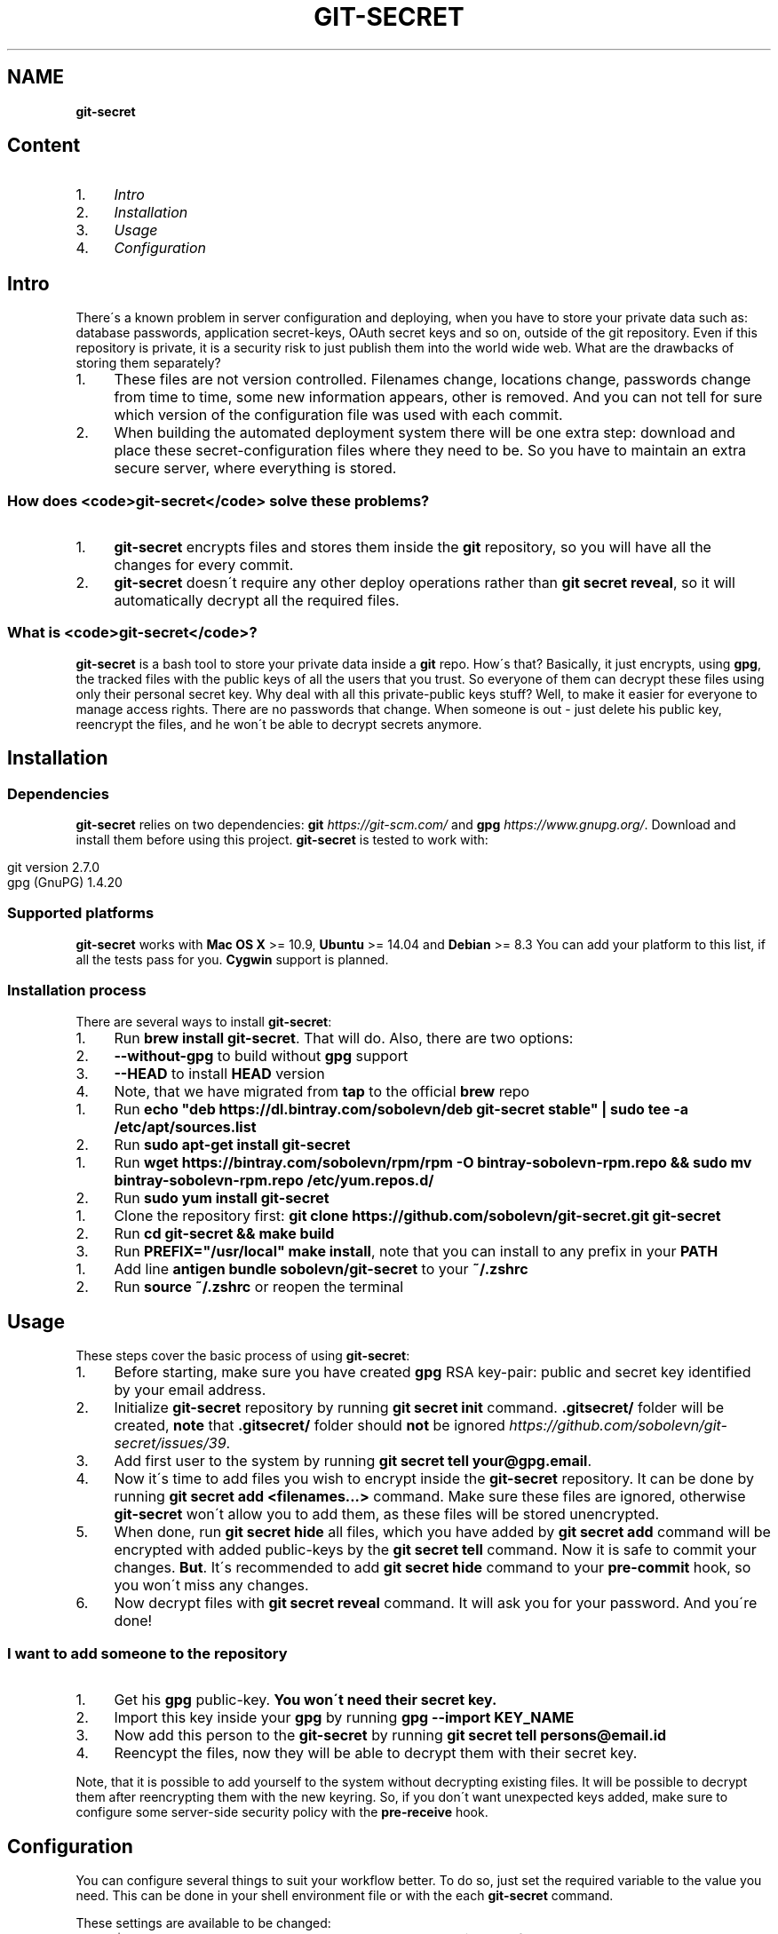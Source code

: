 .\" generated with Ronn/v0.7.3
.\" http://github.com/rtomayko/ronn/tree/0.7.3
.
.TH "GIT\-SECRET" "7" "July 2016" "" ""
.
.SH "NAME"
\fBgit\-secret\fR
.
.SH "Content"
.
.IP "1." 4
\fIIntro\fR
.
.IP "2." 4
\fIInstallation\fR
.
.IP "3." 4
\fIUsage\fR
.
.IP "4." 4
\fIConfiguration\fR
.
.IP "" 0
.
.SH "Intro"
There\'s a known problem in server configuration and deploying, when you have to store your private data such as: database passwords, application secret\-keys, OAuth secret keys and so on, outside of the git repository\. Even if this repository is private, it is a security risk to just publish them into the world wide web\. What are the drawbacks of storing them separately?
.
.IP "1." 4
These files are not version controlled\. Filenames change, locations change, passwords change from time to time, some new information appears, other is removed\. And you can not tell for sure which version of the configuration file was used with each commit\.
.
.IP "2." 4
When building the automated deployment system there will be one extra step: download and place these secret\-configuration files where they need to be\. So you have to maintain an extra secure server, where everything is stored\.
.
.IP "" 0
.
.SS "How does <code>git\-secret</code> solve these problems?"
.
.IP "1." 4
\fBgit\-secret\fR encrypts files and stores them inside the \fBgit\fR repository, so you will have all the changes for every commit\.
.
.IP "2." 4
\fBgit\-secret\fR doesn\'t require any other deploy operations rather than \fBgit secret reveal\fR, so it will automatically decrypt all the required files\.
.
.IP "" 0
.
.SS "What is <code>git\-secret</code>?"
\fBgit\-secret\fR is a bash tool to store your private data inside a \fBgit\fR repo\. How\'s that? Basically, it just encrypts, using \fBgpg\fR, the tracked files with the public keys of all the users that you trust\. So everyone of them can decrypt these files using only their personal secret key\. Why deal with all this private\-public keys stuff? Well, to make it easier for everyone to manage access rights\. There are no passwords that change\. When someone is out \- just delete his public key, reencrypt the files, and he won\'t be able to decrypt secrets anymore\.
.
.SH "Installation"
.
.SS "Dependencies"
\fBgit\-secret\fR relies on two dependencies: \fBgit\fR \fIhttps://git\-scm\.com/\fR and \fBgpg\fR \fIhttps://www\.gnupg\.org/\fR\. Download and install them before using this project\. \fBgit\-secret\fR is tested to work with:
.
.IP "" 4
.
.nf

git version 2\.7\.0
gpg (GnuPG) 1\.4\.20
.
.fi
.
.IP "" 0
.
.SS "Supported platforms"
\fBgit\-secret\fR works with \fBMac OS X\fR >= 10\.9, \fBUbuntu\fR >= 14\.04 and \fBDebian\fR >= 8\.3 You can add your platform to this list, if all the tests pass for you\. \fBCygwin\fR support is planned\.
.
.SS "Installation process"
There are several ways to install \fBgit\-secret\fR:
.
.IP "1." 4
Run \fBbrew install git\-secret\fR\. That will do\. Also, there are two options:
.
.IP "2." 4
\fB\-\-without\-gpg\fR to build without \fBgpg\fR support
.
.IP "3." 4
\fB\-\-HEAD\fR to install \fBHEAD\fR version
.
.IP "4." 4
Note, that we have migrated from \fBtap\fR to the official \fBbrew\fR repo
.
.IP "" 0
.
.IP "1." 4
Run \fBecho "deb https://dl\.bintray\.com/sobolevn/deb git\-secret stable" | sudo tee \-a /etc/apt/sources\.list\fR
.
.IP "2." 4
Run \fBsudo apt\-get install git\-secret\fR
.
.IP "" 0
.
.IP "1." 4
Run \fBwget https://bintray\.com/sobolevn/rpm/rpm \-O bintray\-sobolevn\-rpm\.repo && sudo mv bintray\-sobolevn\-rpm\.repo /etc/yum\.repos\.d/\fR
.
.IP "2." 4
Run \fBsudo yum install git\-secret\fR
.
.IP "" 0
.
.IP "1." 4
Clone the repository first: \fBgit clone https://github\.com/sobolevn/git\-secret\.git git\-secret\fR
.
.IP "2." 4
Run \fBcd git\-secret && make build\fR
.
.IP "3." 4
Run \fBPREFIX="/usr/local" make install\fR, note that you can install to any prefix in your \fBPATH\fR
.
.IP "" 0
.
.IP "1." 4
Add line \fBantigen bundle sobolevn/git\-secret\fR to your \fB~/\.zshrc\fR
.
.IP "2." 4
Run \fBsource ~/\.zshrc\fR or reopen the terminal
.
.IP "" 0
.
.SH "Usage"
These steps cover the basic process of using \fBgit\-secret\fR:
.
.IP "1." 4
Before starting, make sure you have created \fBgpg\fR RSA key\-pair: public and secret key identified by your email address\.
.
.IP "2." 4
Initialize \fBgit\-secret\fR repository by running \fBgit secret init\fR command\. \fB\.gitsecret/\fR folder will be created, \fBnote\fR that \fB\.gitsecret/\fR folder should \fBnot\fR be ignored \fIhttps://github\.com/sobolevn/git\-secret/issues/39\fR\.
.
.IP "3." 4
Add first user to the system by running \fBgit secret tell your@gpg\.email\fR\.
.
.IP "4." 4
Now it\'s time to add files you wish to encrypt inside the \fBgit\-secret\fR repository\. It can be done by running \fBgit secret add <filenames\.\.\.>\fR command\. Make sure these files are ignored, otherwise \fBgit\-secret\fR won\'t allow you to add them, as these files will be stored unencrypted\.
.
.IP "5." 4
When done, run \fBgit secret hide\fR all files, which you have added by \fBgit secret add\fR command will be encrypted with added public\-keys by the \fBgit secret tell\fR command\. Now it is safe to commit your changes\. \fBBut\fR\. It\'s recommended to add \fBgit secret hide\fR command to your \fBpre\-commit\fR hook, so you won\'t miss any changes\.
.
.IP "6." 4
Now decrypt files with \fBgit secret reveal\fR command\. It will ask you for your password\. And you\'re done!
.
.IP "" 0
.
.SS "I want to add someone to the repository"
.
.IP "1." 4
Get his \fBgpg\fR public\-key\. \fBYou won\'t need their secret key\.\fR
.
.IP "2." 4
Import this key inside your \fBgpg\fR by running \fBgpg \-\-import KEY_NAME\fR
.
.IP "3." 4
Now add this person to the \fBgit\-secret\fR by running \fBgit secret tell persons@email\.id\fR
.
.IP "4." 4
Reencypt the files, now they will be able to decrypt them with their secret key\.
.
.IP "" 0
.
.P
Note, that it is possible to add yourself to the system without decrypting existing files\. It will be possible to decrypt them after reencrypting them with the new keyring\. So, if you don\'t want unexpected keys added, make sure to configure some server\-side security policy with the \fBpre\-receive\fR hook\.
.
.SH "Configuration"
You can configure several things to suit your workflow better\. To do so, just set the required variable to the value you need\. This can be done in your shell environment file or with the each \fBgit\-secret\fR command\.
.
.P
These settings are available to be changed:
.
.IP "\(bu" 4
\fB$SECRETS_GPG_COMMAND\fR \- sets the \fBgpg\fR alternatives, defaults to \fBgpg\fR\. It can be changed to \fBgpg\fR, \fBgpg2\fR, \fBpgp\fR, \fB/usr/local/gpg\fR or any other value\. After doing so rerun tests to be sure, that it won\'t break anything\. Tested to be working with: \fBgpg\fR, \fBgpg2\fR\.
.
.IP "\(bu" 4
\fB$SECRETS_EXTENSION\fR \- sets the secret files extension, defaults to \fB\.secret\fR\. It can be changed to any valid file extension\.
.
.IP "" 0

